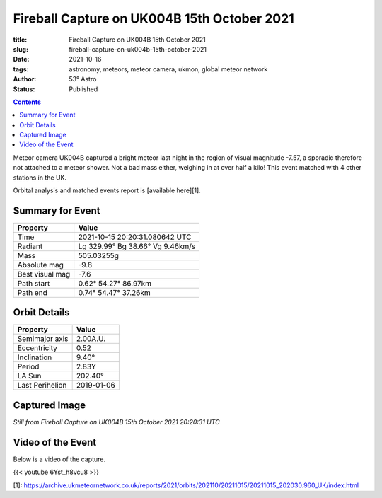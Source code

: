 Fireball Capture on UK004B 15th October 2021
--------------------------------------------

:title: Fireball Capture on UK004B 15th October 2021
:slug: fireball-capture-on-uk004b-15th-october-2021
:date: 2021-10-16
:tags: astronomy, meteors, meteor camera, ukmon, global meteor network
:author: 53° Astro
:status: Published

.. |nbsp| unicode:: 0xA0
  :trim:

.. contents::

.. PELICAN_BEGIN_SUMMARY

Meteor camera UK004B captured a bright meteor last night in the region of visual magnitude -7.57, a sporadic therefore not attached to a meteor shower. Not a bad mass either, weighing in at over half a kilo! This event matched with 4 other stations in the UK.

Orbital analysis and matched events report is [available here][1].

.. PELICAN_END_SUMMARY

Summary for Event
+++++++++++++++++
+----------------+---------------------------------+
| Property       | Value                           |
+================+=================================+
| Time           | 2021-10-15 20:20:31.080642 UTC  |
+----------------+---------------------------------+
| Radiant        | Lg 329.99° Bg 38.66° Vg 9.46km/s|
+----------------+---------------------------------+
| Mass           | 505.03255g                      |
+----------------+---------------------------------+
| Absolute mag   | -9.8                            |
+----------------+---------------------------------+
| Best visual mag| -7.6                            |
+----------------+---------------------------------+
| Path start     | 0.62° 54.27° 86.97km            |
+----------------+---------------------------------+
| Path end       | 0.74° 54.47° 37.26km            |
+----------------+---------------------------------+

Orbit Details
+++++++++++++++++
+---------------+--------------------------------+
|Property       |Value                           |
+===============+================================+
|Semimajor axis |2.00A.U.                        |
+---------------+--------------------------------+
|Eccentricity   |0.52                            |
+---------------+--------------------------------+
|Inclination    |9.40°                           |
+---------------+--------------------------------+
|Period         |2.83Y                           |
+---------------+--------------------------------+
|LA Sun         |202.40°                         |
+---------------+--------------------------------+
|Last Perihelion|2019-01-06                      |
+---------------+--------------------------------+

Captured Image
+++++++++++++++++

.. raw:: html

    <a data-flickr-embed="true" href="https://www.flickr.com/photos/53-degrees-astro/51978815736/" title="Still from Fireball Capture on UK004B 15th October 2021"><img src="https://live.staticflickr.com/65535/51978815736_217e5910c2_b.jpg" width="1024" height="576" alt="Still from Fireball Capture on UK004B 15th October 2021"></a><script async src="//embedr.flickr.com/assets/client-code.js" charset="utf-8"></script>

*Still from Fireball Capture on UK004B 15th October 2021 20:20:31 UTC*

Video of the Event
++++++++++++++++++
Below is a video of the capture.

{{< youtube 6Yst_h8vcu8 >}}

[1]: https://archive.ukmeteornetwork.co.uk/reports/2021/orbits/202110/20211015/20211015_202030.960_UK/index.html
